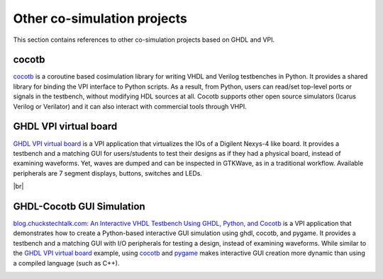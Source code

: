 .. _COSIM:VPI:Examples:other:

Other co-simulation projects
############################

This section contains references to other co-simulation projects based on GHDL and VPI.

cocotb
======

`cocotb <https://github.com/cocotb/cocotb>`__ is a coroutine based cosimulation library for writing VHDL and Verilog
testbenches in Python. It provides a shared library for binding the VPI interface to Python scripts. As a result, from
Python, users can read/set top-level ports or signals in the testbench, without modifying HDL sources at all. Cocotb
supports other open source simulators (Icarus Verilog or Verilator) and it can also interact with commercial tools through
VHPI.

GHDL VPI virtual board
======================

`GHDL VPI virtual board <https://gitlab.ensta-bretagne.fr/bollenth/ghdl-vpi-virtual-board>`__ is a VPI application that
virtualizes the IOs of a Digilent Nexys-4 like board. It provides a testbench and a matching GUI for users/students to test
their designs as if they had a physical board, instead of examining waveforms. Yet, waves are dumped and can be inspected in
GTKWave, as in a traditional workflow. Available peripherals are 7 segment displays, buttons, switches and LEDs.

.. image:: https://gitlab.ensta-bretagne.fr/bollenth/ghdl-vpi-virtual-board/-/raw/master/images/screenshot_main_window.png
   :align: center
   :target: https://gitlab.ensta-bretagne.fr/bollenth/ghdl-vpi-virtual-board

|br|

GHDL-Cocotb GUI Simulation
==========================

`blog.chuckstechtalk.com: An Interactive VHDL Testbench Using GHDL, Python, and Cocotb <https://blog.chuckstechtalk.com/software/2021/12/27/interactive-vhdl-testbench.html>`__
is a VPI application that demonstrates how to create a Python-based interactive GUI simulation using ghdl, cocotb, and
pygame.
It provides a testbench and a matching GUI with I/O peripherals for testing a design, instead of examining waveforms.
While similar to the `GHDL VPI virtual board <https://gitlab.ensta-bretagne.fr/bollenth/ghdl-vpi-virtual-board>`__
example, using `cocotb <https://github.com/cocotb/cocotb>`__ and `pygame <https://www.pygame.org>`__ makes interactive
GUI creation more dynamic than using a compiled language (such as C++).

.. image:: https://github.com/chuckb/ghdl-interactive-sim/raw/8a466215dd18c6c809dd96f8d03fa53cad8417c2/test/images/screen_shot.png
   :align: center
   :height: 400px
   :target: https://github.com/chuckb/ghdl-interactive-sim
